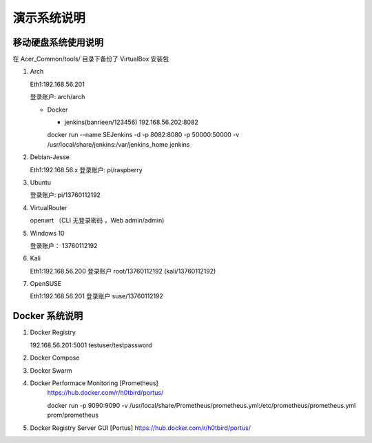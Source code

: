 演示系统说明
===========================================================


移动硬盘系统使用说明
-----------------------------------------------------------

在 Acer_Common/tools/ 目录下备份了 VirtualBox 安装包

1. Arch

   Eth1:192.168.56.201

   登录账户: arch/arch

   * Docker

     + jenkins(banrieen/123456) 192.168.56.202:8082
     docker run --name SEJenkins -d -p 8082:8080 -p 50000:50000 -v /usr/local/share/jenkins:/var/jenkins_home jenkins

2. Debian-Jesse

   Eth1:192.168.56.x
   登录账户: pi/raspberry


3. Ubuntu

   登录账户: pi/13760112192


4. VirtualRouter

   openwrt （CLI 无登录密码 ，Web admin/admin)

5. Windows 10

   登录账户： 13760112192

6. Kali

   Eth1:192.168.56.200
   登录账户 root/13760112192 (kali/13760112192)

7. OpenSUSE

   Eth1:192.168.56.201
   登录账户 suse/13760112192


Docker 系统说明
-----------------------------------------------------------

1. Docker Registry

   192.168.56.201:5001 testuser/testpassword

2. Docker Compose

3. Docker Swarm

4. Docker Performace Monitoring [Prometheus]
    https://hub.docker.com/r/h0tbird/portus/

    docker run -p 9090:9090 -v /usr/local/share/Prometheus/prometheus.yml:/etc/prometheus/prometheus.yml prom/prometheus


5. Docker Registry Server GUI [Portus]
   https://hub.docker.com/r/h0tbird/portus/
